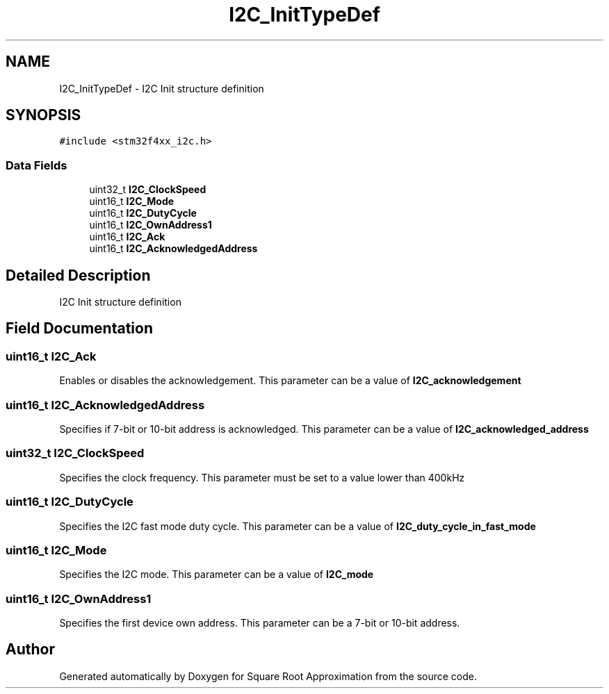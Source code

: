 .TH "I2C_InitTypeDef" 3 "Version 0.1.-" "Square Root Approximation" \" -*- nroff -*-
.ad l
.nh
.SH NAME
I2C_InitTypeDef \- I2C Init structure definition 
.br
  

.SH SYNOPSIS
.br
.PP
.PP
\fC#include <stm32f4xx_i2c\&.h>\fP
.SS "Data Fields"

.in +1c
.ti -1c
.RI "uint32_t \fBI2C_ClockSpeed\fP"
.br
.ti -1c
.RI "uint16_t \fBI2C_Mode\fP"
.br
.ti -1c
.RI "uint16_t \fBI2C_DutyCycle\fP"
.br
.ti -1c
.RI "uint16_t \fBI2C_OwnAddress1\fP"
.br
.ti -1c
.RI "uint16_t \fBI2C_Ack\fP"
.br
.ti -1c
.RI "uint16_t \fBI2C_AcknowledgedAddress\fP"
.br
.in -1c
.SH "Detailed Description"
.PP 
I2C Init structure definition 
.br
 
.SH "Field Documentation"
.PP 
.SS "uint16_t I2C_Ack"
Enables or disables the acknowledgement\&. This parameter can be a value of \fBI2C_acknowledgement\fP 
.SS "uint16_t I2C_AcknowledgedAddress"
Specifies if 7-bit or 10-bit address is acknowledged\&. This parameter can be a value of \fBI2C_acknowledged_address\fP 
.SS "uint32_t I2C_ClockSpeed"
Specifies the clock frequency\&. This parameter must be set to a value lower than 400kHz 
.SS "uint16_t I2C_DutyCycle"
Specifies the I2C fast mode duty cycle\&. This parameter can be a value of \fBI2C_duty_cycle_in_fast_mode\fP 
.SS "uint16_t I2C_Mode"
Specifies the I2C mode\&. This parameter can be a value of \fBI2C_mode\fP 
.SS "uint16_t I2C_OwnAddress1"
Specifies the first device own address\&. This parameter can be a 7-bit or 10-bit address\&. 

.SH "Author"
.PP 
Generated automatically by Doxygen for Square Root Approximation from the source code\&.
